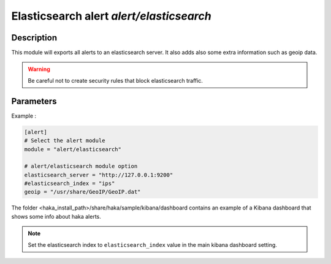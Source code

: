 .. This Source Code Form is subject to the terms of the Mozilla Public
.. License, v. 2.0. If a copy of the MPL was not distributed with this
.. file, You can obtain one at http://mozilla.org/MPL/2.0/.

Elasticsearch alert `alert/elasticsearch`
=========================================

Description
^^^^^^^^^^^

This module will exports all alerts to an elasticsearch server. It also adds also
some extra information such as geoip data.

.. warning:: Be careful not to create security rules that block elasticsearch traffic.

Parameters
^^^^^^^^^^

.. describe:: elasticsearch_server

    Elasticsearch server address.

.. describe:: elasticsearch_index

    Elasticsearch index.

    .. note:: If this field is missing, Haka will use ``ips`` as default kibana index.

.. describe:: geoip_database

    Absolute file path to geoip data file. Optional field that provides
    geolocalization support.

Example :

.. code-block:: ini

    [alert]
    # Select the alert module
    module = "alert/elasticsearch"

    # alert/elasticsearch module option
    elasticsearch_server = "http://127.0.0.1:9200"
    #elasticsearch_index = "ips"
    geoip = "/usr/share/GeoIP/GeoIP.dat"

The folder <haka_install_path>/share/haka/sample/kibana/dashboard contains an
example of a Kibana dashboard that shows some info about haka alerts.

.. note:: Set the elasticsearch index to ``elasticsearch_index`` value in the main kibana dashboard setting.
